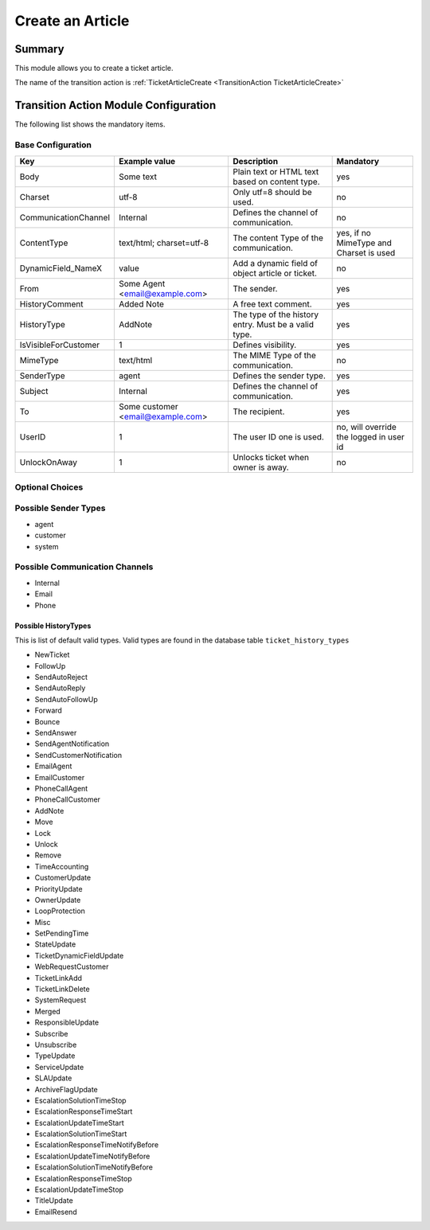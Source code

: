 .. _TransitionAction TicketArticleCreate:

Create an Article
#################

Summary
*******

This module allows you to create a ticket article.

The name of the transition action is :ref:`TicketArticleCreate <TransitionAction TicketArticleCreate>`

Transition Action Module Configuration
**************************************

The following list shows the mandatory items.

Base Configuration
===================

+----------------------+-----------------------------------+------------------------------------------------------+-----------------------------------------+
| Key                  | Example value                     | Description                                          | Mandatory                               |
+======================+===================================+======================================================+=========================================+
| Body                 | Some text                         | Plain text or HTML text based on content type.       | yes                                     |
+----------------------+-----------------------------------+------------------------------------------------------+-----------------------------------------+
| Charset              | utf-8                             | Only utf=8 should be used.                           | no                                      |
+----------------------+-----------------------------------+------------------------------------------------------+-----------------------------------------+
| CommunicationChannel | Internal                          | Defines the channel of communication.                | no                                      |
+----------------------+-----------------------------------+------------------------------------------------------+-----------------------------------------+
| ContentType          | text/html; charset=utf-8          | The content Type of the communication.               | yes, if no MimeType and Charset is used |
+----------------------+-----------------------------------+------------------------------------------------------+-----------------------------------------+
| DynamicField_NameX   | value                             | Add a dynamic field of object article or ticket.     | no                                      |
+----------------------+-----------------------------------+------------------------------------------------------+-----------------------------------------+
| From                 | Some Agent <email@example.com>    | The sender.                                          | yes                                     |
+----------------------+-----------------------------------+------------------------------------------------------+-----------------------------------------+
| HistoryComment       | Added Note                        | A free text comment.                                 | yes                                     |
+----------------------+-----------------------------------+------------------------------------------------------+-----------------------------------------+
| HistoryType          | AddNote                           | The type of the history entry. Must be a valid type. | yes                                     |
+----------------------+-----------------------------------+------------------------------------------------------+-----------------------------------------+
| IsVisibleForCustomer | 1                                 | Defines visibility.                                  | yes                                     |
+----------------------+-----------------------------------+------------------------------------------------------+-----------------------------------------+
| MimeType             | text/html                         | The MIME Type of the communication.                  | no                                      |
+----------------------+-----------------------------------+------------------------------------------------------+-----------------------------------------+
| SenderType           | agent                             | Defines the sender type.                             | yes                                     |
+----------------------+-----------------------------------+------------------------------------------------------+-----------------------------------------+
| Subject              | Internal                          | Defines the channel of communication.                | yes                                     |
+----------------------+-----------------------------------+------------------------------------------------------+-----------------------------------------+
| To                   | Some customer <email@example.com> | The recipient.                                       | yes                                     |
+----------------------+-----------------------------------+------------------------------------------------------+-----------------------------------------+
| UserID               | 1                                 | The user ID one is used.                             | no, will override the logged in user id |
+----------------------+-----------------------------------+------------------------------------------------------+-----------------------------------------+
| UnlockOnAway         | 1                                 | Unlocks ticket when owner is away.                   | no                                      |
+----------------------+-----------------------------------+------------------------------------------------------+-----------------------------------------+

.. versionadded:: 7.0.7

    Add a dynamic field when creating an article. ``DynamicField_NameX``

Optional Choices
=================

Possible Sender Types
======================

* agent
* customer
* system

Possible Communication Channels
================================

* Internal
* Email
* Phone

Possible HistoryTypes
~~~~~~~~~~~~~~~~~~~~~

This is list of default valid types. Valid types are found in the database table ``ticket_history_types``

* NewTicket
* FollowUp
* SendAutoReject
* SendAutoReply
* SendAutoFollowUp
* Forward
* Bounce
* SendAnswer
* SendAgentNotification
* SendCustomerNotification
* EmailAgent
* EmailCustomer
* PhoneCallAgent
* PhoneCallCustomer
* AddNote
* Move
* Lock
* Unlock
* Remove
* TimeAccounting
* CustomerUpdate
* PriorityUpdate
* OwnerUpdate
* LoopProtection
* Misc
* SetPendingTime
* StateUpdate
* TicketDynamicFieldUpdate
* WebRequestCustomer
* TicketLinkAdd
* TicketLinkDelete
* SystemRequest
* Merged
* ResponsibleUpdate
* Subscribe
* Unsubscribe
* TypeUpdate
* ServiceUpdate
* SLAUpdate
* ArchiveFlagUpdate
* EscalationSolutionTimeStop
* EscalationResponseTimeStart
* EscalationUpdateTimeStart
* EscalationSolutionTimeStart
* EscalationResponseTimeNotifyBefore
* EscalationUpdateTimeNotifyBefore
* EscalationSolutionTimeNotifyBefore
* EscalationResponseTimeStop
* EscalationUpdateTimeStop
* TitleUpdate
* EmailResend
